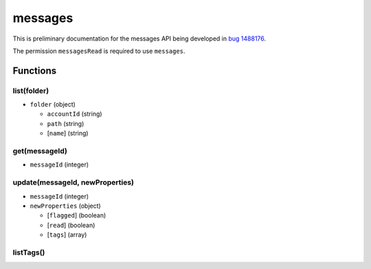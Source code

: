 ========
messages
========
This is preliminary documentation for the messages API being developed in `bug 1488176`__.

__ https://bugzilla.mozilla.org/show_bug.cgi?id=1488176

The permission ``messagesRead`` is required to use ``messages``.

Functions
=========

list(folder)
------------

- ``folder`` (object)

  - ``accountId`` (string)
  - ``path`` (string)
  - [``name``] (string)

get(messageId)
--------------

- ``messageId`` (integer)

update(messageId, newProperties)
--------------------------------

- ``messageId`` (integer)
- ``newProperties`` (object)

  - [``flagged``] (boolean)
  - [``read``] (boolean)
  - [``tags``] (array)

listTags()
----------
